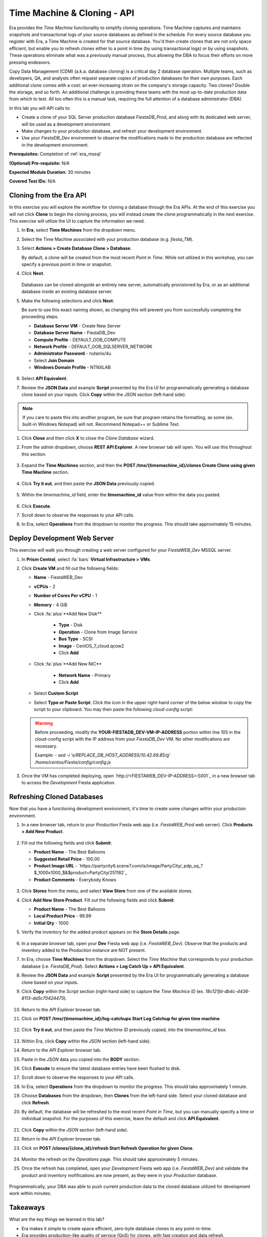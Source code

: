 .. _basic_clone_api:

----------------------------
Time Machine & Cloning - API
----------------------------

Era provides the *Time Machine* functionality to simplify cloning operations. Time Machine captures and maintains snapshots and transactional logs of your source databases as defined in the schedule. For every source database you register with Era, a Time Machine is created for that source database. You'd then create clones that are not only space efficient, but enable you to refresh clones either to a point in time (by using transactional logs) or by using snapshots. These operations eliminate what was a previously manual process, thus allowing the DBA to focus their efforts on more pressing endeavors.

Copy Data Management (CDM) (a.k.a. database cloning) is a critical day 2 database operation. Multiple teams, such as developers, QA, and analysts often request separate copies of production databases for their own purposes. Each additional clone comes with a cost: an ever-increasing strain on the company's storage capacity. Two clones? Double the storage, and so forth. An additional challenge is providing these teams with the most up-to-date production data from which to test. All too often this is a manual task, requiring the full attention of a database administrator (DBA).

In this lab you will API calls to:

- Create a clone of your SQL Server production database *FiestaDB_Prod*, and along with its dedicated web server, will be used as a development environment.
- Make changes to your production database, and refresh your development environment.
- Use your *FiestaDB_Dev* environment to observe the modifications made to the production database are reflected in the development environment.

**Prerequisites:** Completion of :ref:`era_mssql`

**(Optional) Pre-requisite:** N/A

**Expected Module Duration:** 30 minutes

**Covered Test IDs:** N/A

.. raw:: html

  <strong><font color="red">Before proceeding with the below, please be aware that the same steps will be accomplished also using the :ref:`basic_clone_ui` section.</font></strong>

Cloning from the Era API
++++++++++++++++++++++++

In this exercise you will explore the workflow for cloning a database through the Era APIs. At the end of this exercise you will not click **Clone** to begin the cloning process, you will instead create the clone programmatically in the next exercise. This exercise will utilize the UI to capture the information we need.

#. In **Era**, select **Time Machines** from the dropdown menu.

#. Select the Time Machine associated with your production database (e.g. *fiesta_TM*).

#. Select **Actions > Create Database Clone > Database**.

   By default, a clone will be created from the most recent *Point in Time*. While not utilized in this workshop, you can specify a previous point in time or snapshot.

#. Click **Next**.

   .. figure:: images/1.png

   Databases can be cloned alongside an entirely new server, automatically provisioned by Era, or as an additional database inside an existing database server.

#. Make the following selections and click **Next**:

   Be sure to use this exact naming shown, as changing this will prevent you from successfully completing the proceeding steps.

   - **Database Server VM** - Create New Server
   - **Database Server Name** - FiestaDB_Dev
   - **Compute Profile** - DEFAULT_OOB_COMPUTE
   - **Network Profile** - DEFAULT_OOB_SQLSERVER_NETWORK
   - **Administrator Password** - nutanix/4u
   - Select **Join Domain**
   - **Windows Domain Profile** - NTNXLAB

   .. figure:: images/2.png

#. Select **API Equivalent**.

#. Review the **JSON Data** and example **Script** presented by the Era UI for programmatically generating a database clone based on your inputs. Click **Copy** within the *JSON* section (left-hand side).

.. note::

   If you care to paste this into another program, be sure that program retains the formatting, as some (ex. built-in Windows Notepad) will not. Recommend Notepad++ or Sublime Text.

.. figure:: images/3.png

#. Click **Close** and then click **X** to close the *Clone Database* wizard.

#. From the *admin* dropdown, choose **REST API Explorer**. A new browser tab will open. You will use this throughout this section.

   .. figure:: images/4.png

#. Expand the **Time Machines** section, and then the **POST ​/tms​/{timemachine_id}​/clones Create Clone using given Time Machine** section.

   .. figure:: images/5.png

#. Click **Try it out**, and then paste the **JSON Data** previously copied.

   .. figure:: images/6.png

#. Within the *timemachine_id* field, enter the **timemachine_id** value from within the data you pasted.

   .. figure:: images/7.png

#. Click **Execute**.

#. Scroll down to observe the responses to your API calls.

#. In Era, select **Operations** from the dropdown to monitor the progress. This should take approximately 15 minutes.

Deploy Development Web Server
+++++++++++++++++++++++++++++

This exercise will walk you through creating a web server configured for your *FiestaWEB_Dev* MSSQL server.

#. In **Prism Central**, select :fa:`bars` **Virtual Infrastructure > VMs**.

#. Click **Create VM** and fill out the following fields:

   - **Name** - FiestaWEB_Dev
   - **vCPUs** - 2
   - **Number of Cores Per vCPU** - 1
   - **Memory** - 4 GiB
   - Click :fa:`plus`**Add New Disk**

      - **Type** - Disk
      - **Operation** - Clone from Image Service
      - **Bus Type** - SCSI
      - **Image** - CentOS_7_cloud.qcow2
      - Click **Add**

   - Click :fa:`plus`**Add New NIC**

      - **Network Name** - Primary
      - Click **Add**

   - Select **Custom Script**
   - Select **Type or Paste Script**. Click the icon in the upper right-hand corner of the below window to copy the script to your clipboard. You may then paste the following *cloud-config* script:

      .. literalinclude:: webserver.cloudconfig
       :linenos:
       :language: YAML

   .. warning::

      Before proceeding, modify the **YOUR-FIESTADB_DEV-VM-IP-ADDRESS** portion within line 105 in the cloud-config script with the IP address from your *FiestaDB_Dev* VM. No other modifications are necessary.

      Example: `- sed -i 's/REPLACE_DB_HOST_ADDRESS/10.42.69.85/g' /home/centos/Fiesta/config/config.js`

#. Once the VM has completed deploying, open `http://<FIESTAWEB_DEV-IP-ADDRESS>:5001`_ in a new browser tab to access the *Development* Fiesta application.

Refreshing Cloned Databases
+++++++++++++++++++++++++++

Now that you have a functioning development environment, it's time to create some changes within your production environment.

#. In a new browser tab, return to your *Production* Fiesta web app (i.e. *FiestaWEB_Prod* web server). Click **Products > Add New Product**.

   .. figure:: images/16.png

#. Fill out the following fields and click **Submit**:

   - **Product Name** - The Best Balloons
   - **Suggested Retail Price** - 100.00
   - **Product Image URL** - `https://partycity6.scene7.com/is/image/PartyCity/_pdp_sq_?$_1000x1000_$&$product=PartyCity/251182`_
   - **Product Comments** - Everybody Knows

   .. figure:: images/17.png

#. Click **Stores** from the menu, and select **View Store** from one of the available stores.

#. Click **Add New Store Product**. Fill out the following fields and click **Submit**:

   - **Product Name** - The Best Balloons
   - **Local Product Price** - 99.99
   - **Initial Qty** - 1000

#. Verify the inventory for the added product appears on the **Store Details** page.

   .. figure:: images/18.png

#. In a separate browser tab, open your **Dev** Fiesta web app (i.e. *FiestaWEB_Dev*). Observe that the products and inventory added to the *Production* instance are NOT present.

#. In Era, choose **Time Machines** from the dropdown. Select the *Time Machine* that corresponds to your production database (i.e. *FiestaDB_Prod*). Select **Actions > Log Catch Up > API Equivalent**.

#. Review the **JSON Data** and example **Script** presented by the Era UI for programmatically generating a database clone based on your inputs.

#. Click **Copy** within the *Script* section (right-hand side) to capture the *Time Machice ID* (ex. `18c121fd-db4c-4436-8113-da5c70424475`).

   .. figure:: images/19a.png

#. Return to the *API Explorer* browser tab.

#. Click on **POST ​/tms​/{timemachine_id}​/log-catchups Start Log Catchup for given time machine**.

   .. figure:: images/19.png

#. Click **Try it out**, and then paste the *Time Machine ID* previously copied, into the *timemachine_id* box.

   .. figure:: images/19b.png

#. Within Era, click **Copy** within the *JSON* section (left-hand side).

#. Return to the *API Explorer* browser tab.

#. Paste in the *JSON* data you copied into the **BODY** section.

#. Click **Execute** to ensure the latest database entries have been flushed to disk.

#. Scroll down to observe the responses to your API calls.

#. In Era, select **Operations** from the dropdown to monitor the progress. This should take approximately 1 minute.

#. Choose **Databases** from the dropdown, then **Clones** from the left-hand side. Select your cloned database and click **Refresh**.

#. By default, the database will be refreshed to the most recent *Point in Time*, but you can manually specify a time or individual snapshot. For the purposes of this exercise, leave the default and click **API Equivalent**.

   .. figure:: images/21a.png

#. Click **Copy** within the *JSON* section (left-hand side).

#. Return to the *API Explorer* browser tab.

#. Click on **POST ​/clones​/{clone_id}​/refresh Start Refresh Operation for given Clone**.

   .. figure:: images/22.png

#. Monitor the refresh on the *Operations* page. This should take approximately 5 minutes.

#. Once the refresh has completed, open your *Development* Fiesta web app (i.e. *FiestaWEB_Dev*) and validate the product and inventory mofifications are now present, as they were in your *Production* database.

   .. figure:: images/18.png

Programmatically, your DBA was able to push current production data to the cloned database utilized for development work within minutes.

Takeaways
+++++++++

What are the key things we learned in this lab?

- Era makes it simple to create space efficient, zero-byte database clones to any point-in-time.
- Era provides production-like quality of service (QoS) for clones, with fast creation and data refresh.
- Era operations can be performed through REST API, making it easy to integration with Nutanix Calm or third-party automation solutions
